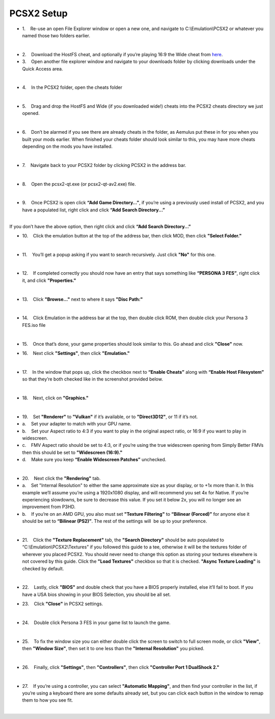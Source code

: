 PCSX2 Setup
===========

-  1.    Re-use an open File Explorer window or open a new one, and
   navigate to C:\\Emulation\\PCSX2 or whatever you named those two
   folders earlier.

| 
| |image104|
| |image105|
| |image106|

-  2.    Download the HostFS cheat, and optionally if you’re playing
   16:9 the Wide cheat from
   `here <https://drive.google.com/drive/folders/1QsxslhJpkPKNOz7bgveneFKZ_nf9VzFG?usp=sharing>`__.
-  3.    Open another file explorer window and navigate to your
   downloads folder by clicking downloads under the Quick Access area.

| 
| |image107|

-  4.    In the PCSX2 folder, open the cheats folder

| 
| |image108|

-  5.    Drag and drop the HostFS and Wide (if you downloaded wide!)
   cheats into the PCSX2 cheats directory we just opened.

| 
| |image109|

-  6.    Don’t be alarmed if you see there are already cheats in the
   folder, as Aemulus put these in for you when you built your mods
   earlier. When finished your cheats folder should look similar to
   this, you may have more cheats depending on the mods you have
   installed.

| 
| |image110|

-  7.    Navigate back to your PCSX2 folder by clicking PCSX2 in the
   address bar.

| 
| |image111|

-  8.    Open the pcsx2-qt.exe (or pcsx2-qt-av2.exe) file.

| 
| |image112|

-  9.    Once PCSX2 is open click **“Add Game Directory…”**, if you’re
   using a previously used install of PCSX2, and you have a populated
   list, right click and click **“Add Search Directory...”**

| 
| |image113|
| If you don’t have the above option, then right click and click **“Add
  Search Directory…”**
| |image114|

-  10.    Click the emulation button at the top of the address bar, then
   click MOD, then click **"Select Folder."**

| 
| |image115|
| |image116|
| |image117|

-  11.    You’ll get a popup asking if you want to search recursively.
   Just click **"No"** for this one.

| 
| |image118|

-  12.    If completed correctly you should now have an entry that says
   something like **“PERSONA 3 FES”**, right click it, and click
   **"Properties."**

| 
| |image119|

-  13.    Click **"Browse..."** next to where it says **"Disc Path:"**

| 
| |image120|

-  14.    Click Emulation in the address bar at the top, then double
   click ROM, then double click your Persona 3 FES.iso file

| 
| |image121|
| |image122|
| |image123|

-  15.    Once that’s done, your game properties should look similar to
   this. Go ahead and click **"Close"** now.

| |image124|

-  16.    Next click **"Settings"**, then click **"Emulation."**

| 
| |image125|

-  17.    In the window that pops up, click the checkbox next to
   **“Enable Cheats”** along with **“Enable Host Filesystem”** so that
   they’re both checked like in the screenshot provided below.

| 
| |image126|

-  18.    Next, click on **"Graphics."**

| 
| |image127|

-  19.    Set **"Renderer"** to **"Vulkan"** if it’s available, or to
   **"Direct3D12"**, or 11 if it’s not.
-  a.    Set your adapter to match with your GPU name.
-  b.    Set your Aspect ratio to 4:3 if you want to play in the
   original aspect ratio, or 16:9 if you want to play in widescreen.
-  c.    FMV Aspect ratio should be set to 4:3, or if you’re using the
   true widescreen opening from Simply Better FMVs then this should be
   set to **"Widescreen (16:9)."**
-  d.    Make sure you keep **“Enable Widescreen Patches”** unchecked.

| 
| |image128|

-  20.    Next click the **"Rendering"** tab.
-  a.    Set "Internal Resolution" to either the same approximate size
   as your display, or to +1x more than it. In this example we’ll assume
   you’re using a 1920x1080 display, and will recommend you set 4x for
   Native. If you’re experiencing slowdowns, be sure to decrease this
   value. If you set it below 2x, you will no longer see an improvement
   from P3HD.
-  b.    If you’re on an AMD GPU, you also must set **"Texture
   Filtering"** to **“Bilinear (Forced)”** for anyone else it should be
   set to **“Bilinear (PS2)”**. The rest of the settings will  be up to
   your preference.

| 
| |image129|

-  21.    Click the **"Texture Replacement"** tab, the **"Search
   Directory"** should be auto populated to
   “C:\\Emulation\\PCSX2\\Textures” if you followed this guide to a tee,
   otherwise it will be the textures folder of wherever you placed
   PCSX2. You should never need to change this option as storing your
   textures elsewhere is not covered by this guide. Click the **"Load
   Textures"** checkbox so that it is checked. **"Async Texture
   Loading"** is checked by default.

| 
| |image130|

-  22.    Lastly, click **"BIOS"** and double check that you have a BIOS
   properly installed, else it’ll fail to boot. If you have a USA bios
   showing in your BIOS Selection, you should be all set.

| |image131|

-  23.    Click **"Close"** in PCSX2 settings.

| 
| |image132|

-  24.    Double click Persona 3 FES in your game list to launch the
   game.

| 
| |image133|

-  25.    To fix the window size you can either double click the screen
   to switch to full screen mode, or click **"View"**, then **"Window
   Size"**, then set it to one less than the **"Internal Resolution"**
   you picked.

| 
| |image134|

-  26.    Finally, click **"Settings"**, then **"Controllers"**, then
   click **"Controller Port 1 DualShock 2."**

| 
| |image135|
| |image136|

-  27.    If you’re using a controller, you can select **"Automatic
   Mapping"**, and then find your controller in the list, if you’re
   using a keyboard there are some defaults already set, but you can
   click each button in the window to remap them to how you see fit.

| 
| |image137|
| |image138|

.. |image104| image:: https://i.imgur.com/6y8riOF.png
.. |image105| image:: https://i.imgur.com/WQeu7IC.png
.. |image106| image:: https://i.imgur.com/O9Cx7jo.png
.. |image107| image:: https://i.imgur.com/Mht2OzV.png
.. |image108| image:: https://i.imgur.com/wt8GhJY.png
.. |image109| image:: https://i.imgur.com/S4zyO1b.png
.. |image110| image:: https://i.imgur.com/w6MY3tC.png
.. |image111| image:: https://i.imgur.com/OTBj9uA.png
.. |image112| image:: https://i.imgur.com/ZU4sYcp.png
.. |image113| image:: https://i.imgur.com/dJmpBzi.png
.. |image114| image:: https://i.imgur.com/bE2PNHL.png
.. |image115| image:: https://i.imgur.com/gK4JUyl.png
.. |image116| image:: https://i.imgur.com/YW0CyOc.png
.. |image117| image:: https://i.imgur.com/gqk3Nf9.png
.. |image118| image:: https://i.imgur.com/xhZu6J7.png
.. |image119| image:: https://i.imgur.com/nlTsxAp.png
.. |image120| image:: https://i.imgur.com/Q6NKNPB.png
.. |image121| image:: https://i.imgur.com/nD2BBRV.png
.. |image122| image:: https://i.imgur.com/N801lXQ.png
.. |image123| image:: https://i.imgur.com/WvcW30n.png
.. |image124| image:: https://i.imgur.com/GAAUbuA.png
.. |image125| image:: https://i.imgur.com/imaFd64.png
.. |image126| image:: https://i.imgur.com/OXrUyk3.png
.. |image127| image:: https://i.imgur.com/cQbBdEX.png
.. |image128| image:: https://i.imgur.com/2VghlmF.png
.. |image129| image:: https://i.imgur.com/2jUUMIF.png
.. |image130| image:: https://i.imgur.com/Q70fMKv.png
.. |image131| image:: https://i.imgur.com/NCFnnr3.png
.. |image132| image:: https://i.imgur.com/yWDZuqp.png
.. |image133| image:: https://i.imgur.com/SxHSpxW.png
.. |image134| image:: https://i.imgur.com/KP550Hw.png
.. |image135| image:: https://i.imgur.com/8jXrW6M.png
.. |image136| image:: https://i.imgur.com/LMGGPyF.png
.. |image137| image:: https://i.imgur.com/pd1rgJ3.png
.. |image138| image:: https://i.imgur.com/bVfhAlf.png